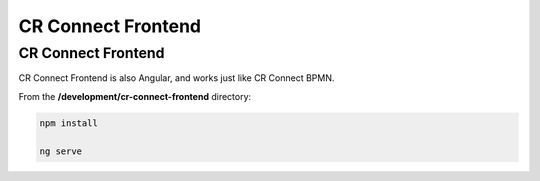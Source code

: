 ===================
CR Connect Frontend
===================

-------------------
CR Connect Frontend
-------------------

CR Connect Frontend is also Angular, and works just like CR Connect BPMN.

From the **/development/cr-connect-frontend** directory:

.. code-block::

    npm install

    ng serve

